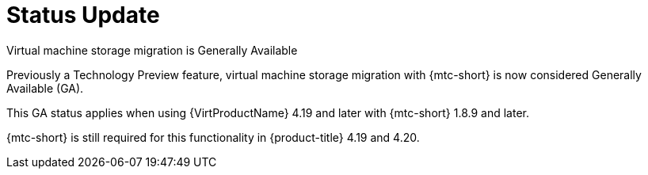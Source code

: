 // Module included in the following assemblies:
// * migration_toolkit_for_containers/mtc-migrating-vms.adoc

:_mod-docs-content-type: REFERENCE
[id="mtc-vm-storage-migration-status_{context}"]
= Status Update

Virtual machine storage migration is Generally Available

Previously a Technology Preview feature, virtual machine storage migration with {mtc-short} is now considered Generally Available (GA).

This GA status applies when using {VirtProductName} 4.19 and later with {mtc-short} 1.8.9 and later.

{mtc-short} is still required for this functionality in {product-title} 4.19 and 4.20.
